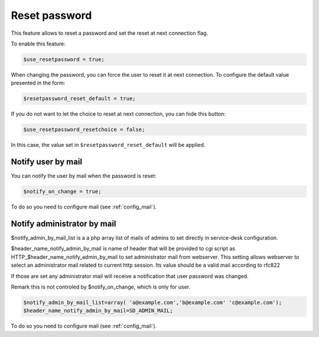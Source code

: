 Reset password
==============

.. image:: images/ltb_sd_reset_password.png

This feature allows to reset a password and set the reset at next connection flag.

To enable this feature:

.. code-block:: php

    $use_resetpassword = true;

When changing the password, you can force the user to reset it at next connection. To configure the default value presented in the form:

.. code-block:: php

    $resetpassword_reset_default = true;

If you do not want to let the choice to reset at next connection, you can hide this button:

.. code-block:: php

    $use_resetpassword_resetchoice = false;

In this case, the value set in ``$resetpassword_reset_default`` will be applied.

Notify user by mail
-------------------

You can notify the user by mail when the password is reset:

.. code-block:: php

   $notify_on_change = true;

To do so you need to configure mail (see :ref:`config_mail`).

Notify administrator by mail
----------------------------

$notify_admin_by_mail_list is a a php array list of mails of admins to set directly in service-desk configuration.

$header_name_notify_admin_by_mail is name of header that will be provided to cgi script as HTTP_$header_name_notify_admin_by_mail to set administrator mail from webserver.
This setting allows webserver to select an administrator mail related to current http session.
Its value should be a valid mail according to rfc822

If those are set any administrator mail will receive a notification that user password was changed.

Remark this is not controled by $notify_on_change, which is only for user.

.. code-block:: php

   $notify_admin_by_mail_list=array( 'a@example.com','b@example.com' 'c@example.com');
   $header_name_notify_admin_by_mail=SD_ADMIN_MAIL;

To do so you need to configure mail (see :ref:`config_mail`).
